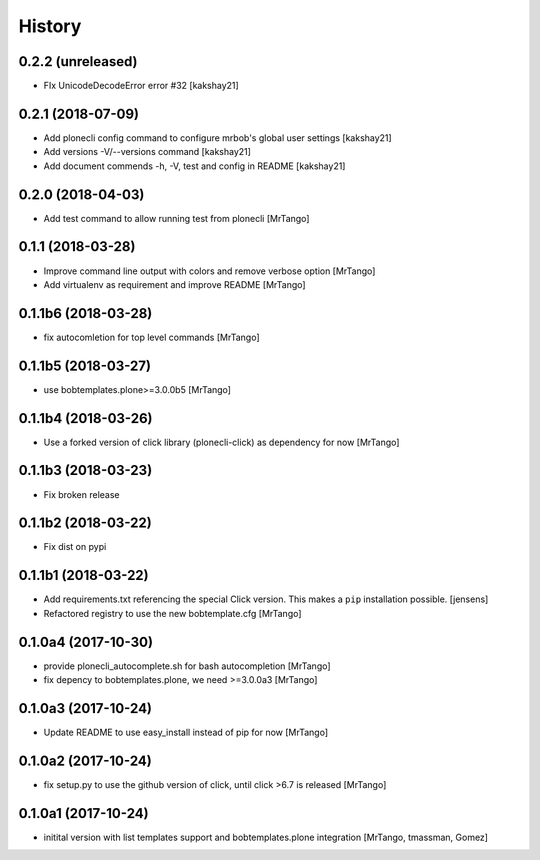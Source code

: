 History
=======

0.2.2 (unreleased)
------------------

- FIx UnicodeDecodeError error #32
  [kakshay21]


0.2.1 (2018-07-09)
------------------

- Add plonecli config command to configure mrbob's global user settings
  [kakshay21]

- Add versions -V/--versions command
  [kakshay21]

- Add document commends -h, -V, test and config in README
  [kakshay21]


0.2.0 (2018-04-03)
------------------

- Add test command to allow running test from plonecli
  [MrTango]


0.1.1 (2018-03-28)
------------------

- Improve command line output with colors and remove verbose option
  [MrTango]

- Add virtualenv as requirement and improve README
  [MrTango]


0.1.1b6 (2018-03-28)
--------------------

- fix autocomletion for top level commands
  [MrTango]


0.1.1b5 (2018-03-27)
--------------------

- use bobtemplates.plone>=3.0.0b5
  [MrTango]


0.1.1b4 (2018-03-26)
--------------------

- Use a forked version of click library (plonecli-click) as dependency for now
  [MrTango]


0.1.1b3 (2018-03-23)
--------------------

- Fix broken release


0.1.1b2 (2018-03-22)
--------------------

- Fix dist on pypi


0.1.1b1 (2018-03-22)
--------------------

- Add requirements.txt referencing the special Click version.
  This makes a ``pip`` installation possible.
  [jensens]
- Refactored registry to use the new bobtemplate.cfg
  [MrTango]


0.1.0a4 (2017-10-30)
--------------------

- provide plonecli_autocomplete.sh for bash autocompletion
  [MrTango]
- fix depency to bobtemplates.plone, we need >=3.0.0a3
  [MrTango]


0.1.0a3 (2017-10-24)
--------------------

- Update README to use easy_install instead of pip for now
  [MrTango]


0.1.0a2 (2017-10-24)
--------------------

- fix setup.py to use the github version of click, until click >6.7 is released
  [MrTango]


0.1.0a1 (2017-10-24)
--------------------

- initital version with list templates support and bobtemplates.plone integration
  [MrTango, tmassman, Gomez]
